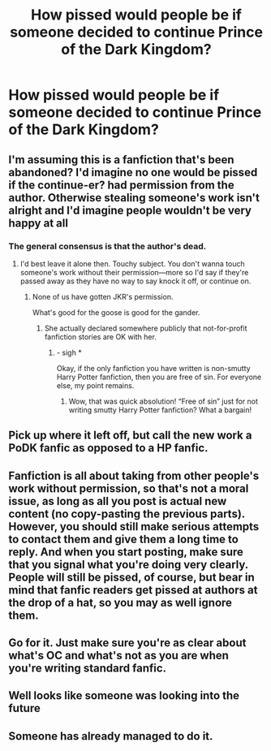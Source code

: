 #+TITLE: How pissed would people be if someone decided to continue Prince of the Dark Kingdom?

* How pissed would people be if someone decided to continue Prince of the Dark Kingdom?
:PROPERTIES:
:Author: glisteningsunlight
:Score: 2
:DateUnix: 1607740025.0
:DateShort: 2020-Dec-12
:FlairText: Discussion
:END:

** I'm assuming this is a fanfiction that's been abandoned? I'd imagine no one would be pissed if the continue-er? had permission from the author. Otherwise stealing someone's work isn't alright and I'd imagine people wouldn't be very happy at all
:PROPERTIES:
:Author: Mishcl
:Score: 5
:DateUnix: 1607743349.0
:DateShort: 2020-Dec-12
:END:

*** The general consensus is that the author's dead.
:PROPERTIES:
:Author: glisteningsunlight
:Score: 2
:DateUnix: 1607743706.0
:DateShort: 2020-Dec-12
:END:

**** I'd best leave it alone then. Touchy subject. You don't wanna touch someone's work without their permission---more so I'd say if they're passed away as they have no way to say knock it off, or continue on.
:PROPERTIES:
:Author: Mishcl
:Score: 7
:DateUnix: 1607743810.0
:DateShort: 2020-Dec-12
:END:

***** None of us have gotten JKR's permission.

What's good for the goose is good for the gander.
:PROPERTIES:
:Author: callmesalticidae
:Score: 1
:DateUnix: 1607755538.0
:DateShort: 2020-Dec-12
:END:

****** She actually declared somewhere publicly that not-for-profit fanfiction stories are OK with her.
:PROPERTIES:
:Author: ceplma
:Score: 3
:DateUnix: 1607761313.0
:DateShort: 2020-Dec-12
:END:

******* - sigh *

Okay, if the only fanfiction you have written is non-smutty Harry Potter fanfiction, then you are free of sin. For everyone else, my point remains.
:PROPERTIES:
:Author: callmesalticidae
:Score: 2
:DateUnix: 1607782106.0
:DateShort: 2020-Dec-12
:END:

******** Wow, that was quick absolution! “Free of sin” just for not writing smutty Harry Potter fanfiction? What a bargain!
:PROPERTIES:
:Author: ceplma
:Score: 3
:DateUnix: 1607795320.0
:DateShort: 2020-Dec-12
:END:


** Pick up where it left off, but call the new work a PoDK fanfic as opposed to a HP fanfic.
:PROPERTIES:
:Author: Dalai_Java
:Score: 3
:DateUnix: 1607763484.0
:DateShort: 2020-Dec-12
:END:


** Fanfiction is all about taking from other people's work without permission, so that's not a moral issue, as long as all you post is actual new content (no copy-pasting the previous parts). However, you should still make serious attempts to contact them and give them a long time to reply. And when you start posting, make sure that you signal what you're doing very clearly. People will still be pissed, of course, but bear in mind that fanfic readers get pissed at authors at the drop of a hat, so you may as well ignore them.
:PROPERTIES:
:Author: Tsorovar
:Score: 3
:DateUnix: 1607753467.0
:DateShort: 2020-Dec-12
:END:


** Go for it. Just make sure you're as clear about what's OC and what's not as you are when you're writing standard fanfic.
:PROPERTIES:
:Author: callmesalticidae
:Score: 3
:DateUnix: 1607755495.0
:DateShort: 2020-Dec-12
:END:


** Well looks like someone was looking into the future
:PROPERTIES:
:Author: KageHokami
:Score: 2
:DateUnix: 1611380352.0
:DateShort: 2021-Jan-23
:END:


** Someone has already managed to do it.
:PROPERTIES:
:Author: jhunkubir_hazra
:Score: 1
:DateUnix: 1622605516.0
:DateShort: 2021-Jun-02
:END:
